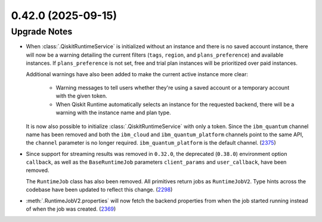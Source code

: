 0.42.0 (2025-09-15)
===================

Upgrade Notes
-------------

- When :class:`.QiskitRuntimeService` is initialized without an instance 
  and there is no saved account instance, there will now be a warning detailing 
  the current filters (``tags``, ``region``, and ``plans_preference``) and available instances. If ``plans_preference``
  is not set, free and trial plan instances will be prioritized over paid instances. 

  Additional warnings have also been added to make the current active instance more clear:

      - Warning messages to tell users whether they're using a saved account or a temporary account
        with the given token.
      - When Qiskit Runtime automatically selects an instance for the requested backend, there will be a warning with
        the instance name and plan type. 

  It is now also possible to initialize :class:`.QiskitRuntimeService` with only a token. Since the ``ibm_quantum``
  channel name has been removed and both the ``ibm_cloud`` and ``ibm_quantum_platform`` channels point to the same
  API, the ``channel`` parameter is no longer required. ``ibm_quantum_platform`` is the default channel. (`2375 <https://github.com/Qiskit/qiskit-ibm-runtime/pull/2375>`__)

- Since support for streaming results was removed in ``0.32.0``, the deprecated (``0.38.0``) environment option
  ``callback``, as well as the ``BaseRuntimeJob`` parameters ``client_params`` and ``user_callback``, have been removed.

  The ``RuntimeJob`` class has also been removed. All primitives return jobs as ``RuntimeJobV2``. Type hints across the 
  codebase have been updated to reflect this change. (`2298 <https://github.com/Qiskit/qiskit-ibm-runtime/pull/2298>`__)
  
- :meth:`.RuntimeJobV2.properties` will now fetch the backend properties from when the job started running 
  instead of when the job was created. (`2369 <https://github.com/Qiskit/qiskit-ibm-runtime/pull/2369>`__)

